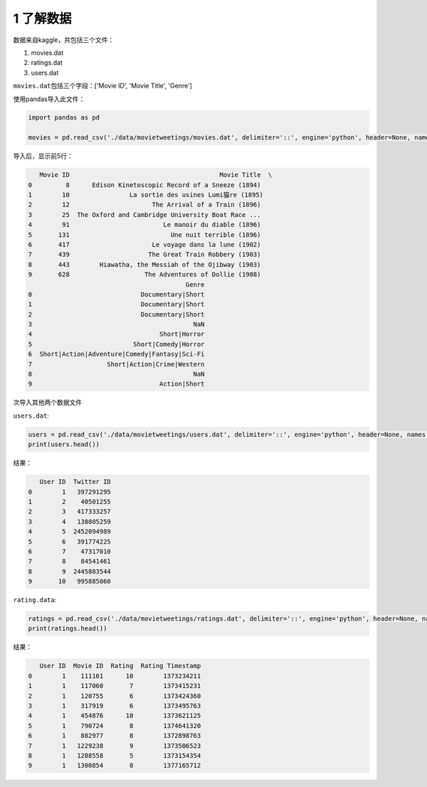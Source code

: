 
1 了解数据
----------

数据来自kaggle，共包括三个文件：

1. movies.dat

2. ratings.dat

3. users.dat

``movies.dat``\ 包括三个字段：['Movie ID', 'Movie Title', 'Genre']

使用pandas导入此文件：

.. code:: python

    import pandas as pd

    movies = pd.read_csv('./data/movietweetings/movies.dat', delimiter='::', engine='python', header=None, names = ['Movie ID', 'Movie Title', 'Genre'])

导入后，显示前5行：

.. code:: python

       Movie ID                                        Movie Title  \
    0         8      Edison Kinetoscopic Record of a Sneeze (1894)   
    1        10                La sortie des usines Lumi猫re (1895)   
    2        12                      The Arrival of a Train (1896)   
    3        25  The Oxford and Cambridge University Boat Race ...   
    4        91                         Le manoir du diable (1896)   
    5       131                           Une nuit terrible (1896)   
    6       417                      Le voyage dans la lune (1902)   
    7       439                     The Great Train Robbery (1903)   
    8       443        Hiawatha, the Messiah of the Ojibway (1903)   
    9       628                    The Adventures of Dollie (1908)  
                                              Genre  
    0                             Documentary|Short  
    1                             Documentary|Short  
    2                             Documentary|Short  
    3                                           NaN  
    4                                  Short|Horror  
    5                           Short|Comedy|Horror  
    6  Short|Action|Adventure|Comedy|Fantasy|Sci-Fi  
    7                    Short|Action|Crime|Western  
    8                                           NaN  
    9                                  Action|Short  

次导入其他两个数据文件

``users.dat``:

.. code:: python

    users = pd.read_csv('./data/movietweetings/users.dat', delimiter='::', engine='python', header=None, names = ['User ID', 'Twitter ID'])
    print(users.head())

结果：

.. code:: python

       User ID  Twitter ID
    0        1   397291295
    1        2    40501255
    2        3   417333257
    3        4   138805259
    4        5  2452094989
    5        6   391774225
    6        7    47317010
    7        8    84541461
    8        9  2445803544
    9       10   995885060

``rating.data``:

.. code:: python

    ratings = pd.read_csv('./data/movietweetings/ratings.dat', delimiter='::', engine='python', header=None, names = ['User ID', 'Movie ID', 'Rating', 'Rating Timestamp'])
    print(ratings.head())

结果：

.. code:: python

       User ID  Movie ID  Rating  Rating Timestamp
    0        1    111161      10        1373234211
    1        1    117060       7        1373415231
    2        1    120755       6        1373424360
    3        1    317919       6        1373495763
    4        1    454876      10        1373621125
    5        1    790724       8        1374641320
    6        1    882977       8        1372898763
    7        1   1229238       9        1373506523
    8        1   1288558       5        1373154354
    9        1   1300854       8        1377165712
